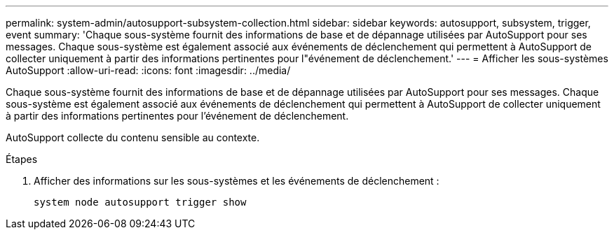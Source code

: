---
permalink: system-admin/autosupport-subsystem-collection.html 
sidebar: sidebar 
keywords: autosupport, subsystem, trigger, event 
summary: 'Chaque sous-système fournit des informations de base et de dépannage utilisées par AutoSupport pour ses messages. Chaque sous-système est également associé aux événements de déclenchement qui permettent à AutoSupport de collecter uniquement à partir des informations pertinentes pour l"événement de déclenchement.' 
---
= Afficher les sous-systèmes AutoSupport
:allow-uri-read: 
:icons: font
:imagesdir: ../media/


[role="lead"]
Chaque sous-système fournit des informations de base et de dépannage utilisées par AutoSupport pour ses messages. Chaque sous-système est également associé aux événements de déclenchement qui permettent à AutoSupport de collecter uniquement à partir des informations pertinentes pour l'événement de déclenchement.

AutoSupport collecte du contenu sensible au contexte.

.Étapes
. Afficher des informations sur les sous-systèmes et les événements de déclenchement :
+
[source, console]
----
system node autosupport trigger show
----

